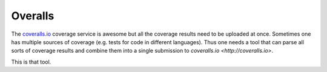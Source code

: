 Overalls
========

The `coveralls.io <http://coveralls.io>`_ coverage service is awesome
but all the coverage results need to be uploaded at once. Sometimes
one has multiple sources of coverage (e.g. tests for code in different
languages). Thus one needs a tool that can parse all sorts of coverage
results and combine them into a single submission to `coveralls.io
<http://coveralls.io>`.

This is that tool.
